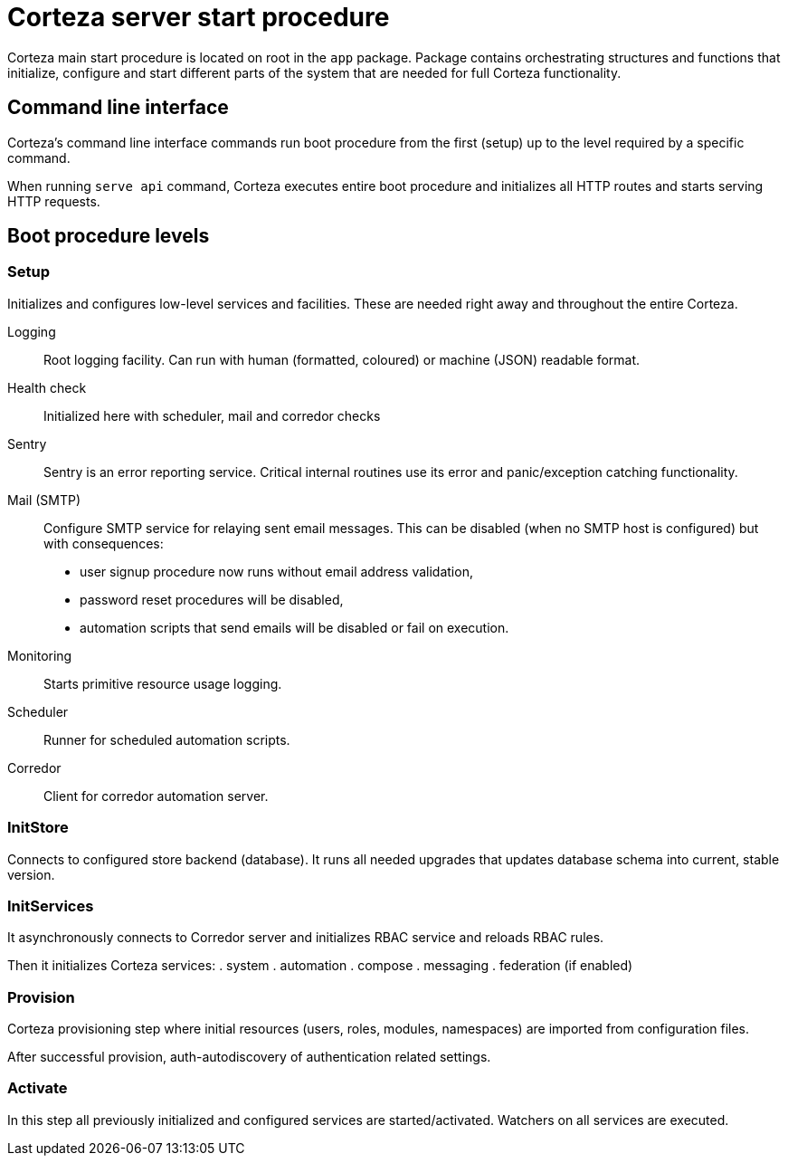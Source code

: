 = Corteza server start procedure

Corteza main start procedure is located on root in the `app` package.
Package contains orchestrating structures and functions that initialize, configure and start different parts of the system that are needed for full Corteza functionality.

== Command line interface

Corteza's command line interface commands run boot procedure from the first (setup) up to the level required by a specific command.

When running `serve api` command, Corteza executes entire boot procedure and initializes all HTTP routes and starts serving HTTP requests.

== Boot procedure levels

=== Setup

Initializes and configures low-level services and facilities.
These are needed right away and throughout the entire Corteza.

Logging::
Root logging facility.
Can run with human (formatted, coloured) or machine (JSON) readable format.

Health check::

Initialized here with scheduler, mail and corredor checks

Sentry::

Sentry is an error reporting service.
Critical internal routines use its error and panic/exception catching functionality.

Mail (SMTP)::

Configure SMTP service for relaying sent email messages.
This can be disabled (when no SMTP host is configured) but with consequences:
- user signup procedure now runs without email address validation,
- password reset procedures will be disabled,
- automation scripts that send emails will be disabled or fail on execution.

Monitoring::

Starts primitive resource usage logging.

Scheduler::

Runner for scheduled automation scripts.

Corredor::

Client for corredor automation server.

=== InitStore

Connects to configured store backend (database).
It runs all needed upgrades that updates database schema into current, stable version.


=== InitServices

It asynchronously connects to Corredor server and initializes RBAC service and reloads RBAC rules.

Then it initializes Corteza services:
. system
. automation
. compose
. messaging
. federation (if enabled)


=== Provision

Corteza provisioning step where initial resources (users, roles, modules, namespaces) are imported from configuration files.

After successful provision, auth-autodiscovery of authentication related settings.

=== Activate

In this step all previously initialized and configured services are started/activated.
Watchers on all services are executed.
